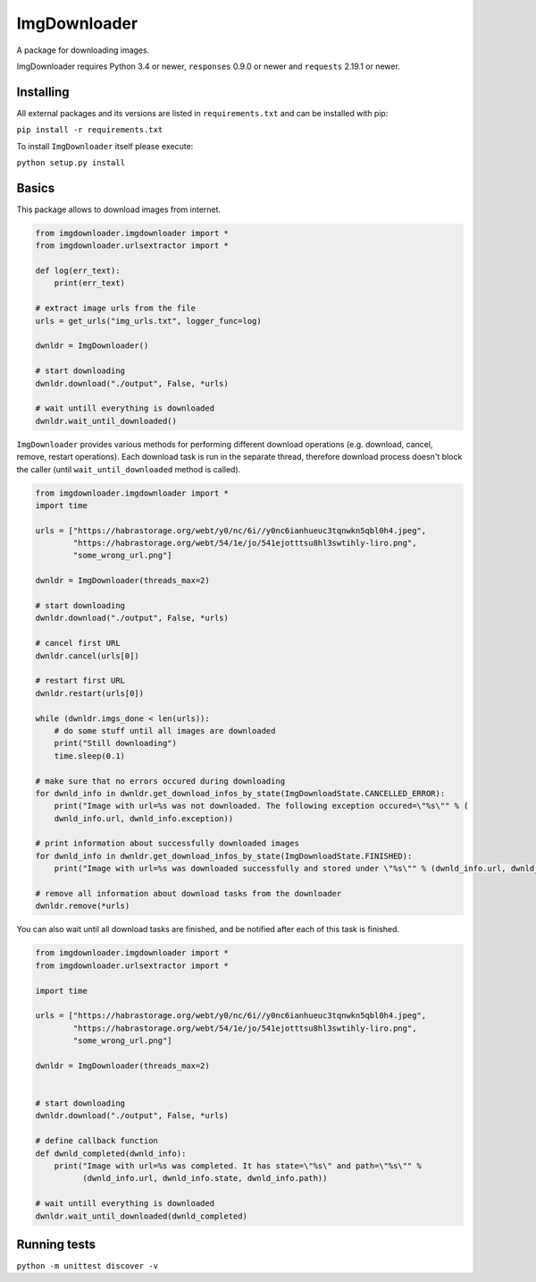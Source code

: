 ImgDownloader
=========

A package for downloading images.

ImgDownloader requires Python 3.4 or newer, ``responses`` 0.9.0 or newer and ``requests`` 2.19.1 or newer.


Installing
----------
All external packages and its versions are listed in ``requirements.txt`` and can be installed with pip:

``pip install -r requirements.txt``

To install ``ImgDownloader`` itself please execute:

``python setup.py install``

Basics
------
This package allows to download images from internet.

..  code-block:: python

    from imgdownloader.imgdownloader import *
    from imgdownloader.urlsextractor import *

    def log(err_text):
        print(err_text)

    # extract image urls from the file
    urls = get_urls("img_urls.txt", logger_func=log)

    dwnldr = ImgDownloader()

    # start downloading
    dwnldr.download("./output", False, *urls)

    # wait untill everything is downloaded
    dwnldr.wait_until_downloaded()

``ImgDownloader`` provides various methods for performing different download operations (e.g. download, cancel, remove,
restart operations). Each download task is run in the separate thread, therefore download process doesn't block the caller
(until ``wait_until_downloaded`` method is called).

..  code-block:: python

    from imgdownloader.imgdownloader import *
    import time

    urls = ["https://habrastorage.org/webt/y0/nc/6i//y0nc6ianhueuc3tqnwkn5qbl0h4.jpeg",
            "https://habrastorage.org/webt/54/1e/jo/541ejotttsu8hl3swtihly-liro.png",
            "some_wrong_url.png"]

    dwnldr = ImgDownloader(threads_max=2)

    # start downloading
    dwnldr.download("./output", False, *urls)

    # cancel first URL
    dwnldr.cancel(urls[0])

    # restart first URL
    dwnldr.restart(urls[0])

    while (dwnldr.imgs_done < len(urls)):
        # do some stuff until all images are downloaded
        print("Still downloading")
        time.sleep(0.1)

    # make sure that no errors occured during downloading
    for dwnld_info in dwnldr.get_download_infos_by_state(ImgDownloadState.CANCELLED_ERROR):
        print("Image with url=%s was not downloaded. The following exception occured=\"%s\"" % (
        dwnld_info.url, dwnld_info.exception))

    # print information about successfully downloaded images
    for dwnld_info in dwnldr.get_download_infos_by_state(ImgDownloadState.FINISHED):
        print("Image with url=%s was downloaded successfully and stored under \"%s\"" % (dwnld_info.url, dwnld_info.path))

    # remove all information about download tasks from the downloader
    dwnldr.remove(*urls)


You can also wait until all download tasks are finished, and be notified after each of this task is finished.

..  code-block:: python

    from imgdownloader.imgdownloader import *
    from imgdownloader.urlsextractor import *

    import time

    urls = ["https://habrastorage.org/webt/y0/nc/6i//y0nc6ianhueuc3tqnwkn5qbl0h4.jpeg",
            "https://habrastorage.org/webt/54/1e/jo/541ejotttsu8hl3swtihly-liro.png",
            "some_wrong_url.png"]

    dwnldr = ImgDownloader(threads_max=2)


    # start downloading
    dwnldr.download("./output", False, *urls)

    # define callback function
    def dwnld_completed(dwnld_info):
        print("Image with url=%s was completed. It has state=\"%s\" and path=\"%s\"" %
              (dwnld_info.url, dwnld_info.state, dwnld_info.path))

    # wait untill everything is downloaded
    dwnldr.wait_until_downloaded(dwnld_completed)



Running tests
------

``python -m unittest discover -v``

